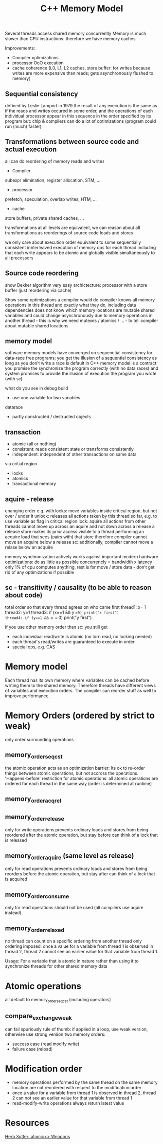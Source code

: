#+TITLE: C++ Memory Model

 Several threads access shared memory concurrently
 Memory is much slower than CPU instructions: therefore we have memory caches

 Improvements:
 - Compiler optimizations
 - processor OoO execution
 - cache coherence (L0, L1, L2 caches, store buffer: for writes  because writes are more expensive than reads; gets asynchronously flushed to memory)

** Sequential consistency
defined by Leslie Lamport in 1979
the result of any execution is the same as if the reads and writes occured in some order, and the operations of each individual processor appear in this sequence in the order specified by its program
but: chip & compilers can do a lot of optimizations (program could run (much) faster)

** Transformations between source code and actual execution
all can do reordering of memory reads and writes
- Compiler
subexpr elimination, register allocation, STM, ...
- processor
prefetch, speculation, overlap writes, HTM, ...
- cache
store buffers, private shared caches, ...

transformations at all levels are equivalent, we can reason about all transformations as reorderings of source code loads and stores
   
we only care about execution order equivalent to some sequentially consistent innterleaved execution of memory ops for each thread
including that each write appears to be atomic and globally visible simultaneously to all processors

** Source code reordering
show Dekker algorithm
very easy archictecture: processor with a store buffer (just reordering via cache)

Show some optimizations a compiler would do
compiler knows all memory operations in this thread and exactly what they do, including data dependencies
does not know which memory locations are mutable shared variables and could change asynchronously due to memory operations in another thread - this is why we need mutexes / atomics / ... - to tell compiler about mutable shared locations

** memory model
software memory models have converged on sequenctial consistency for data-race free programs; you get the illusion of a sequential consistency as long as you don't write a race
is default in C++
memory model is a contract: you promise the synchronize the program correctly (with no data races) and system promises to provide the illusion of execution the program you wrote (with sc)

what do you see in debug build
- use one variable for two variables
datarace
- partly constructed / destructed objects

** transaction
- atomic (all or nothing)
- consistent: reads consistent state or transforms consistently
- independent: independent of other transactions on same data

via critial region
- locks
- atomics
- transactional memory

** aquire - release
changing order e.g. with locks:
move variables inside critical region, but not over / under it
unlock: releases all actions taken by this thread so far, e.g. to use variable as flag in critical region
lock: aquire all actions from other threads
cannot move up across an aquire and not down across a release
a release store makes its prior access visible to a thread performing an acquire load that sees (pairs with) that store
therefore compiler cannot move an acquire below a release
sc: additionally, compiler cannot move a relase below an acquire

memory synchronization actively works against important modern hardware optimizations: do as little as possible
concurrencly = bandwidth x latency
only 1% of cpu computes anything, rest is for move / store data - don't get rid of any optimizations if possible

** sc - transitivity / causality (to be able to reason about code)
total order so that every thread agrees on who came first
thread1: x= 1
thread2: y=1
thread3: if (x==1 && y ==0) print("x first")
thread4: if (y==1 && x == 0) print("y first")

if you use other memory order than sc: you still get
- each individual read/write is atomic (no torn read, no locking needed)
- each thread's read/writes are guaranteed to execute in order
- special ops, e.g. CAS

* Memory model
Each thread has its own memory where variables can be cached before writing them to the shared memory. Therefore threads have different views of variables and execution orders. The compiler can reorder stuff as well to improve performance.

* Memory Orders (ordered by strict to weak)

only order surrounding operations

** memory_order_seq_cst
the atomic operation acts as an optimization barrier: Its ok to re-order things between atomic operations, but not accross the operations.
'Happens-before' restriction for atomic operations: all atomic operations are ordered for each thread in the same way (order is determined at runtime)
** memory_order_acq_rel
** memory_order_release
only for write operations
prevents ordinary loads and stores from being reordered after the atomic operation, but stay before
can think of a lock that is released
** memory_order_aquire (same level as release)
only for read operations
prevents ordinary loads and stores from being reorders before the atomic operation, but stay after
can think of a lock that is acquired
** memory_order_consume
only for read operations
should not be used (all compilers use aquire instead)
** memory_order_relaxed
no thread can count on a specific ordering from another thread
only ordering imposed: once a value for a variable from thread 1 is observed in thread 2, thread 2 cannot see an earlier value for that variable from thread 1.

Usage: For a variable that is atomic in nature rather than using it to synchronize threads for other shared memory data

* Atomic operations
all default to memory_order_seq_cst (including operators)

** compare_exchange_weak
can fail spuriously
rule of thumb: if applied in a loop, use weak version, otherwise use strong version
two memory orders:
- success case (read modify write)
- failure case (reload)

* Modification order
- memory operations performed by the same thread on the same memory location are not reordered with respect to the modification order
- once a value for a variable from thread 1 is observed in thread 2, thread 2 can not see an earlier value for that variable from thread 1
- read-modify-write operations always return latest value

* Resources
[[https://www.youtube.com/watch?v=A8eCGOqgvH4][Herb Sutter: atomic<> Weapons]]
